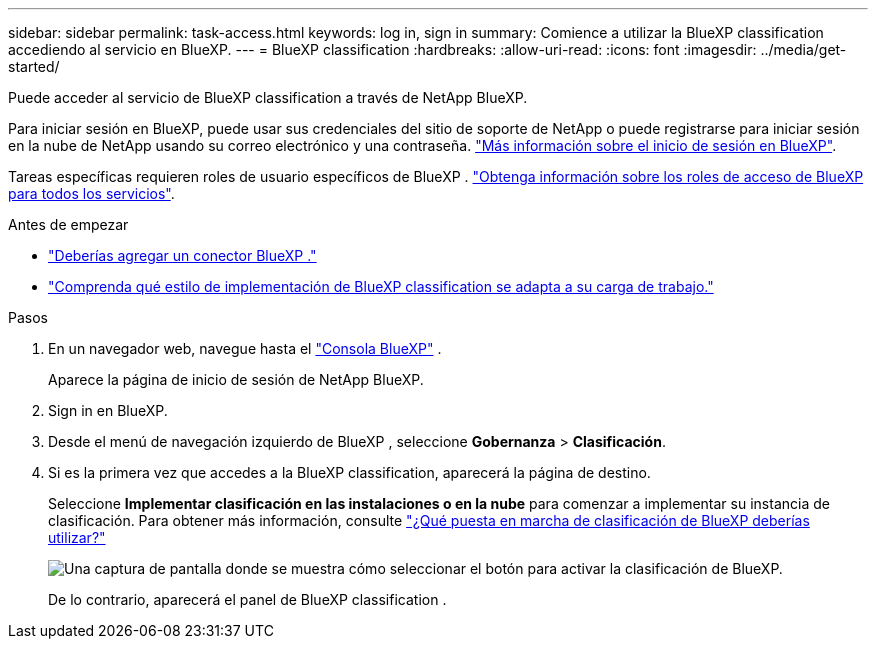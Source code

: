 ---
sidebar: sidebar 
permalink: task-access.html 
keywords: log in, sign in 
summary: Comience a utilizar la BlueXP classification accediendo al servicio en BlueXP. 
---
= BlueXP classification
:hardbreaks:
:allow-uri-read: 
:icons: font
:imagesdir: ../media/get-started/


[role="lead"]
Puede acceder al servicio de BlueXP classification a través de NetApp BlueXP.

Para iniciar sesión en BlueXP, puede usar sus credenciales del sitio de soporte de NetApp o puede registrarse para iniciar sesión en la nube de NetApp usando su correo electrónico y una contraseña. link:https://docs.netapp.com/us-en/cloud-manager-setup-admin/task-logging-in.html["Más información sobre el inicio de sesión en BlueXP"^].

Tareas específicas requieren roles de usuario específicos de BlueXP . link:https://docs.netapp.com/us-en/bluexp-setup-admin/reference-iam-predefined-roles.html["Obtenga información sobre los roles de acceso de BlueXP para todos los servicios"^].

.Antes de empezar
* link:https://docs.netapp.com/us-en/bluexp-setup-admin/concept-connectors.html["Deberías agregar un conector BlueXP ."^]
* link:task-deploy-cloud-compliance.html["Comprenda qué estilo de implementación de BlueXP classification se adapta a su carga de trabajo."]


.Pasos
. En un navegador web, navegue hasta el link:https://console.bluexp.netapp.com/["Consola BlueXP"^] .
+
Aparece la página de inicio de sesión de NetApp BlueXP.

. Sign in en BlueXP.
. Desde el menú de navegación izquierdo de BlueXP , seleccione *Gobernanza* > *Clasificación*.
. Si es la primera vez que accedes a la BlueXP classification, aparecerá la página de destino.
+
Seleccione *Implementar clasificación en las instalaciones o en la nube* para comenzar a implementar su instancia de clasificación. Para obtener más información, consulte link:task-deploy-cloud-compliance.html["¿Qué puesta en marcha de clasificación de BlueXP deberías utilizar?"]

+
image:screenshot-deploy-classification.png["Una captura de pantalla donde se muestra cómo seleccionar el botón para activar la clasificación de BlueXP."]

+
De lo contrario, aparecerá el panel de BlueXP classification .


